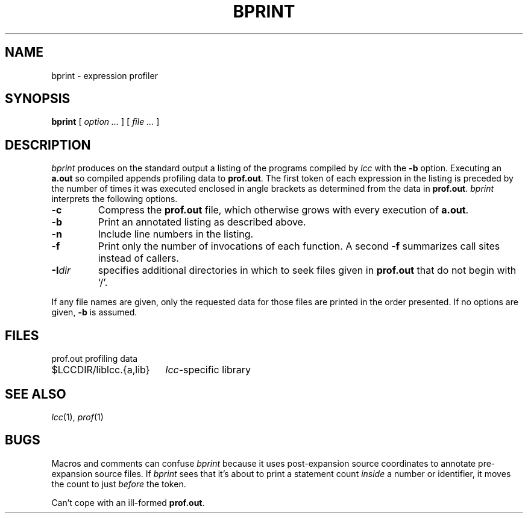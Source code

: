 .\" $Id: bprint.1,v 1.1.1.1 2004/03/24 04:37:34 sjp Exp $
.TH BPRINT 1 "local \- $Date: 2004/03/24 04:37:34 $"
.SH NAME
bprint \- expression profiler
.SH SYNOPSIS
.B bprint
[
.I option ...
]
[
.I file ...
]
.SH DESCRIPTION
.I bprint
produces on the standard output a listing of the programs compiled by
.I lcc
with the
.B \-b
option.
Executing an
.B a.out
so compiled appends profiling data to
.BR prof.out .
The first token of each expression in the listing is preceded
by the number of times it was executed
enclosed in angle brackets as determined from the data in
.BR prof.out .
.I bprint
interprets the following options.
.TP
.B \-c
Compress the
.B prof.out
file, which otherwise grows with every execution of
.BR a.out .
.TP
.B \-b
Print an annotated listing as described above.
.TP
.B \-n
Include line numbers in the listing.
.TP
.B \-f
Print only the number of invocations of each function.
A second
.B \-f
summarizes call sites instead of callers.
.TP
.BI \-I \*Sdir
specifies additional directories in which to seek
files given in
.B prof.out
that do not begin with `/'.
.PP
If any file names are given, only the requested data for those files are printed
in the order presented.
If no options are given,
.B \-b
is assumed.
.SH FILES
.PP
.ta \w'$LCCDIR/liblcc.{a,lib}XX'u
.nf
prof.out	profiling data
$LCCDIR/liblcc.{a,lib}	\fIlcc\fP-specific library
.SH "SEE ALSO"
.IR lcc (1), 
.IR prof (1)
.SH BUGS
Macros and comments can confuse
.I bprint
because it uses post-expansion source coordinates
to annotate pre-expansion source files.
If
.I bprint
sees that it's about to print a statement count
.I inside
a number or identifier, it moves the count to just
.I before
the token.
.PP
Can't cope with an ill-formed
.BR prof.out .
